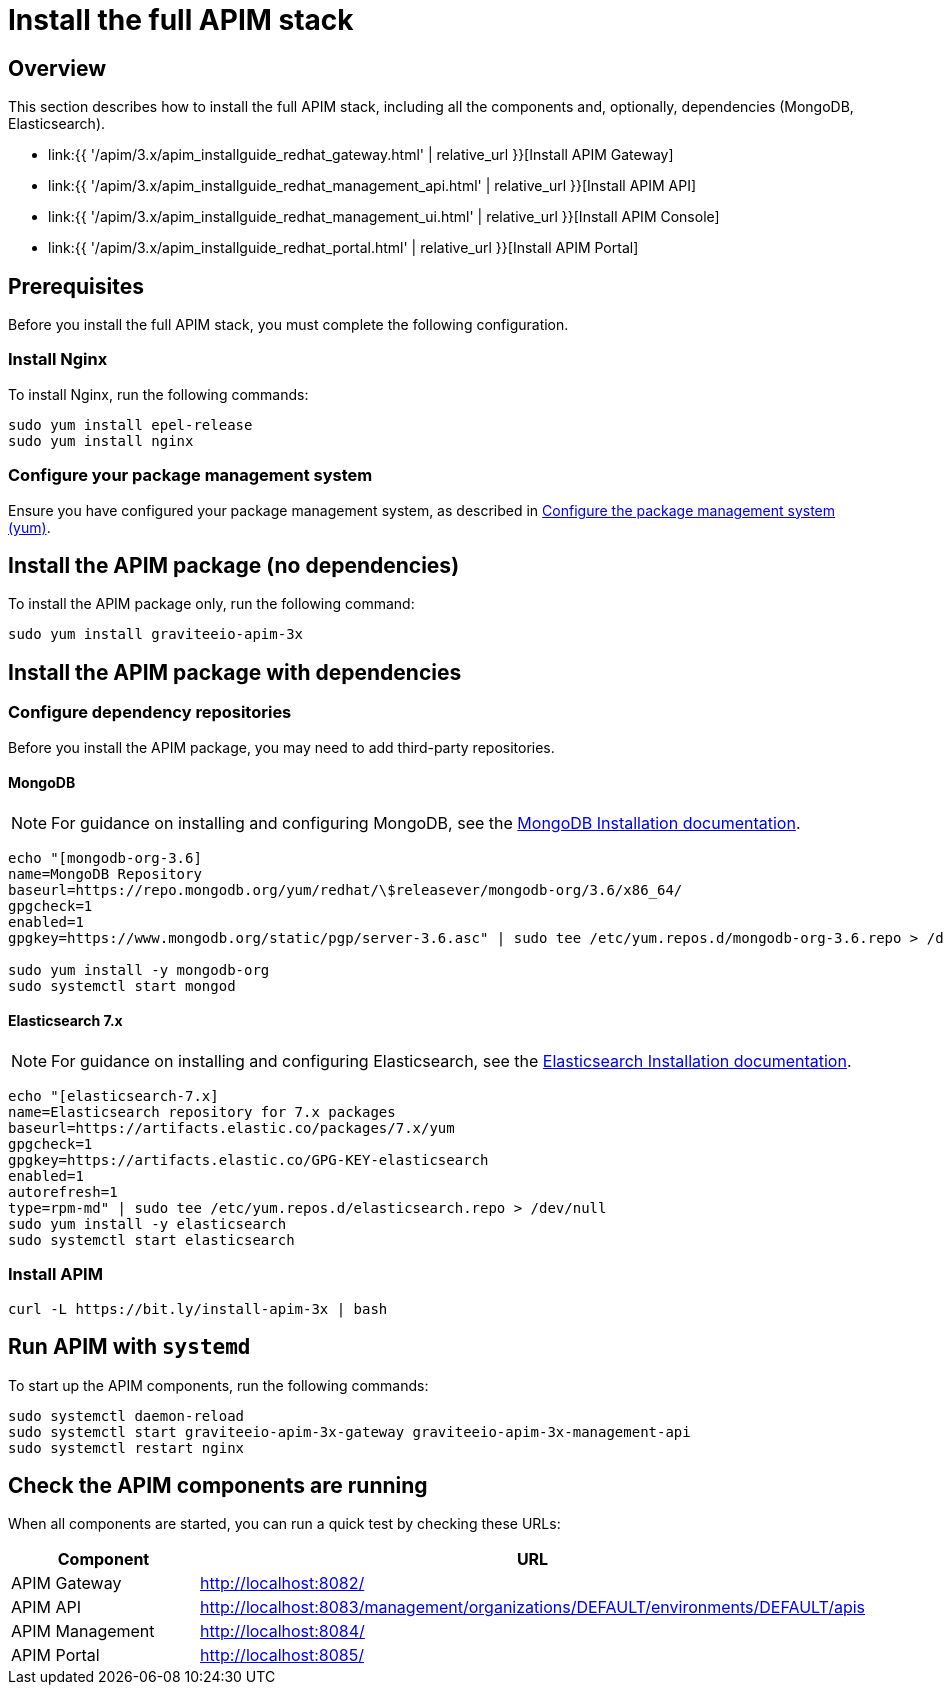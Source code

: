 = Install the full APIM stack
:page-sidebar: apim_3_x_sidebar
:page-permalink: apim/3.x/apim_installguide_redhat_stack.html
:page-folder: apim/installation-guide/redhat
:page-layout: apim3x
:page-description: Gravitee.io API Management - Installation Guide - Red Hat or CentOS - API Management
:page-keywords: Gravitee.io, API Platform, API Management, API Gateway, oauth2, openid, documentation, manual, guide, reference, api

:gravitee-package-name: graviteeio-apim-3x

== Overview

This section describes how to install the full APIM stack, including all the components and, optionally, dependencies (MongoDB, Elasticsearch).

* link:{{ '/apim/3.x/apim_installguide_redhat_gateway.html' | relative_url }}[Install APIM Gateway]
* link:{{ '/apim/3.x/apim_installguide_redhat_management_api.html' | relative_url }}[Install APIM API]
* link:{{ '/apim/3.x/apim_installguide_redhat_management_ui.html' | relative_url }}[Install APIM Console]
* link:{{ '/apim/3.x/apim_installguide_redhat_portal.html' | relative_url }}[Install APIM Portal]

== Prerequisites

Before you install the full APIM stack, you must complete the following configuration.

=== Install Nginx

To install Nginx, run the following commands:

[source,bash,subs="attributes"]
----
sudo yum install epel-release
sudo yum install nginx
----

=== Configure your package management system

Ensure you have configured your package management system, as described in <<apim_installguide_redhat_introduction.adoc#configure-the-package-management-system-yum, Configure the package management system (yum)>>.

== Install the APIM package (no dependencies)

To install the APIM package only, run the following command:

[source,bash,subs="attributes"]
----
sudo yum install {gravitee-package-name}
----

== Install the APIM package with dependencies

=== Configure dependency repositories

Before you install the APIM package, you may need to add third-party repositories.

==== MongoDB

NOTE: For guidance on installing and configuring MongoDB, see the link:https://docs.mongodb.com/v3.6/tutorial/install-mongodb-on-red-hat/[MongoDB Installation documentation, window=\"_blank\"].

[source,bash]
----
echo "[mongodb-org-3.6]
name=MongoDB Repository
baseurl=https://repo.mongodb.org/yum/redhat/\$releasever/mongodb-org/3.6/x86_64/
gpgcheck=1
enabled=1
gpgkey=https://www.mongodb.org/static/pgp/server-3.6.asc" | sudo tee /etc/yum.repos.d/mongodb-org-3.6.repo > /dev/null

sudo yum install -y mongodb-org
sudo systemctl start mongod
----

==== Elasticsearch 7.x

NOTE: For guidance on installing and configuring Elasticsearch, see the link:https://www.elastic.co/guide/en/elasticsearch/reference/7.6/rpm.html#rpm-repo[Elasticsearch Installation documentation, window=\"_blank\"].

[source,bash]
----
echo "[elasticsearch-7.x]
name=Elasticsearch repository for 7.x packages
baseurl=https://artifacts.elastic.co/packages/7.x/yum
gpgcheck=1
gpgkey=https://artifacts.elastic.co/GPG-KEY-elasticsearch
enabled=1
autorefresh=1
type=rpm-md" | sudo tee /etc/yum.repos.d/elasticsearch.repo > /dev/null
sudo yum install -y elasticsearch
sudo systemctl start elasticsearch
----

=== Install APIM

[source,bash,subs="attributes"]
----
curl -L https://bit.ly/install-apim-3x | bash
----

== Run APIM with `systemd`

To start up the APIM components, run the following commands:

[source,bash,subs="attributes"]
----
sudo systemctl daemon-reload
sudo systemctl start {gravitee-package-name}-gateway {gravitee-package-name}-management-api
sudo systemctl restart nginx
----

== Check the APIM components are running

When all components are started, you can run a quick test by checking these URLs:

|===
|Component |URL

|APIM Gateway
|http://localhost:8082/

|APIM API
|http://localhost:8083/management/organizations/DEFAULT/environments/DEFAULT/apis

|APIM Management
|http://localhost:8084/

|APIM Portal
|http://localhost:8085/

|===
